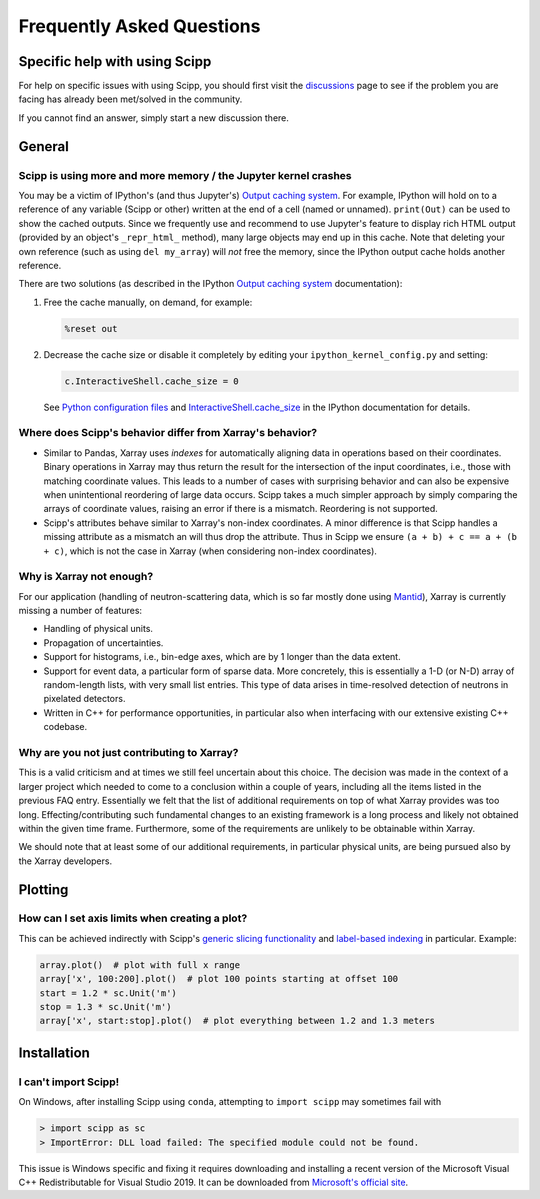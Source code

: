 .. _faq:

Frequently Asked Questions
==========================

Specific help with using Scipp
------------------------------

For help on specific issues with using Scipp, you should first visit the
`discussions <https://github.com/scipp/scipp/discussions>`_
page to see if the problem you are facing has already been met/solved in the community.

If you cannot find an answer, simply start a new discussion there.

General
-------

Scipp is using more and more memory / the Jupyter kernel crashes
~~~~~~~~~~~~~~~~~~~~~~~~~~~~~~~~~~~~~~~~~~~~~~~~~~~~~~~~~~~~~~~~

You may be a victim of IPython's (and thus Jupyter's) `Output caching system <https://ipython.readthedocs.io/en/stable/interactive/reference.html?highlight=previous#output-caching-system>`_.
For example, IPython will hold on to a reference of any variable (Scipp or other) written at the end of a cell (named or unnamed).
``print(Out)`` can be used to show the cached outputs.
Since we frequently use and recommend to use Jupyter's feature to display rich HTML output (provided by an object's ``_repr_html_`` method), many large objects may end up in this cache.
Note that deleting your own reference (such as using ``del my_array``) will *not* free the memory, since the IPython output cache holds another reference.

There are two solutions (as described in the IPython `Output caching system <https://ipython.readthedocs.io/en/stable/interactive/reference.html?highlight=previous#output-caching-system>`_ documentation):

1. Free the cache manually, on demand, for example:

   .. code::

      %reset out

2. Decrease the cache size or disable it completely by editing your ``ipython_kernel_config.py`` and setting:

   .. code::

      c.InteractiveShell.cache_size = 0

   See `Python configuration files <https://ipython.readthedocs.io/en/stable/config/intro.html#python-configuration-files>`_ and `InteractiveShell.cache_size <https://ipython.readthedocs.io/en/stable/config/options/kernel.html#configtrait-InteractiveShell.cache_size>`_ in the IPython documentation for details.

Where does Scipp's behavior differ from Xarray's behavior?
~~~~~~~~~~~~~~~~~~~~~~~~~~~~~~~~~~~~~~~~~~~~~~~~~~~~~~~~~~

- Similar to Pandas, Xarray uses *indexes* for automatically aligning data in operations based on their coordinates.
  Binary operations in Xarray may thus return the result for the intersection of the input coordinates, i.e., those with matching coordinate values.
  This leads to a number of cases with surprising behavior and can also be expensive when unintentional reordering of large data occurs.
  Scipp takes a much simpler approach by simply comparing the arrays of coordinate values, raising an error if there is a mismatch.
  Reordering is not supported.
- Scipp's attributes behave similar to Xarray's non-index coordinates.
  A minor difference is that Scipp handles a missing attribute as a mismatch an will thus drop the attribute.
  Thus in Scipp we ensure ``(a + b) + c == a + (b + c)``, which is not the case in Xarray (when considering non-index coordinates).

Why is Xarray not enough?
~~~~~~~~~~~~~~~~~~~~~~~~~

For our application (handling of neutron-scattering data, which is so far mostly done using `Mantid <https://mantidproject.org>`_), Xarray is currently missing a number of features:

- Handling of physical units.
- Propagation of uncertainties.
- Support for histograms, i.e., bin-edge axes, which are by 1 longer than the data extent.
- Support for event data, a particular form of sparse data.
  More concretely, this is essentially a 1-D (or N-D) array of random-length lists, with very small list entries.
  This type of data arises in time-resolved detection of neutrons in pixelated detectors.
- Written in C++ for performance opportunities, in particular also when interfacing with our extensive existing C++ codebase.

Why are you not just contributing to Xarray?
~~~~~~~~~~~~~~~~~~~~~~~~~~~~~~~~~~~~~~~~~~~~

This is a valid criticism and at times we still feel uncertain about this choice.
The decision was made in the context of a larger project which needed to come to a conclusion within a couple of years, including all the items listed in the previous FAQ entry.
Essentially we felt that the list of additional requirements on top of what Xarray provides was too long.
Effecting/contributing such fundamental changes to an existing framework is a long process and likely not obtained within the given time frame.
Furthermore, some of the requirements are unlikely to be obtainable within Xarray.

We should note that at least some of our additional requirements, in particular physical units, are being pursued also by the Xarray developers.

Plotting
--------

How can I set axis limits when creating a plot?
~~~~~~~~~~~~~~~~~~~~~~~~~~~~~~~~~~~~~~~~~~~~~~~

This can be achieved indirectly with Scipp's `generic slicing functionality <../user-guide/slicing.rst>`_ and `label-based indexing <../user-guide/slicing.ipynb#Label-based-indexing>`_ in particular.
Example:

.. code-block:: python

  array.plot()  # plot with full x range
  array['x', 100:200].plot()  # plot 100 points starting at offset 100
  start = 1.2 * sc.Unit('m')
  stop = 1.3 * sc.Unit('m')
  array['x', start:stop].plot()  # plot everything between 1.2 and 1.3 meters

Installation
------------

I can't import Scipp!
~~~~~~~~~~~~~~~~~~~~~

On Windows, after installing Scipp using ``conda``, attempting to ``import scipp`` may sometimes fail with

.. code-block:: python

  > import scipp as sc
  > ImportError: DLL load failed: The specified module could not be found.

This issue is Windows specific and fixing it requires downloading and installing a recent version of the Microsoft Visual C++ Redistributable for
Visual Studio 2019.
It can be downloaded from `Microsoft's official site <https://support.microsoft.com/en-us/topic/the-latest-supported-visual-c-downloads-2647da03-1eea-4433-9aff-95f26a218cc0>`_.
